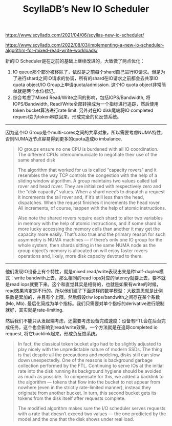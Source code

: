 #+title: ScyllaDB’s New IO Scheduler

https://www.scylladb.com/2021/04/06/scyllas-new-io-scheduler/

https://www.scylladb.com/2022/08/03/implementing-a-new-io-scheduler-algorithm-for-mixed-read-write-workloads/

新的IO Scheduler是在之前的基础上继续改进的，大致做了两点优化：
1. IO queue那个部分被移除了，依然是之前每个shard自己进行IO请求。但是为了进行shard之间IO请求的协调，所有的shard在IO请求之前都会去共享IO quota object/IO Group上申请quota/admission. 这个IO quota object非常简单就是两个水位标记。
2. 综合考虑了Mixed Read/Write之间的影响，包括IOPS/Bandwidth, 将IOPS/Bandwidth, Read/Write全部转换成为一个指标进行追踪，然后使用token bucket算法进行rate limit. 另外对在IO disk尾端将IO completed request变为token串联回来，形成完全的负反馈系统。

----------

因为这个IO Group是个multi-cores之间的共享对象，所以需要考虑NUMA特性，否则NUMA近节点容易得到更多的quota造成io imbalance.

[[../images/scylladb-new-io-scheduler-2021-0.png]]

#+BEGIN_QUOTE
IO groups ensure no one CPU is burdened with all IO coordination. The different CPUs intercommunicate to negotiate their use of the same shared disk

The algorithm that worked for us is called “capacity rovers” and it resembles the way TCP controls the congestion with the help of a sliding window algorithm. A group maintains two values called tail rover and head rover. They are initialized with respectively zero and the “disk capacity” values. When a shard needs to dispatch a request it increments the tail rover and, if it’s still less than the head, dispatches. When the request finishes it increments the head rover. All increments, of course, happen with the help of atomic instructions.

Also note the shared rovers require each shard to alter two variables in memory with the help of atomic instructions, and if some shard is more lucky accessing the memory cells than another it may get the capacity more easily. That’s also true and the primary reason for such asymmetry is NUMA machines — if there’s only one IO group for the whole system, then shards sitting in the same NUMA node as the group object’s memory is allocated on will enjoy faster rovers operations and, likely, more disk capacity devoted to them.
#+END_QUOTE

----------

他们发现IO设备上有个特性，就是mixed read/write表现出来是种half-duplex模式：write bandwith上去，那么相同的read iops对应的latency就要上去，要不就是read iops就要下来。这个和直觉其实是相符的，也就是如果有write的时候，read效果肯定是不行的。所以他们建了下面这样的数学模型：大致意思就是比例系数是累加的，并且有个上限。然后假设r/w iops/bandwith之间存在某个系数(Mo, Mb). 最后化简成为单个指标。我们只需要对单个指标的derivative进行限制就好，其实就是rate-limiting.

[[../images/scylladb-new-io-scheduler-2021-1.png]]


然后我们不能只从发起端考虑，还需要考虑设备完成速度：设备有FTL会在后台完成任务，这个也会影响到read/write效果。一个方法就是在追踪completed io request, 将它backlink起来，形成负反馈系统。


#+BEGIN_QUOTE
In fact, the classical token bucket algo had to be slightly adjusted to play nicely with the unpredictable nature of modern SSDs. The thing is that despite all the precautions and modeling, disks still can slow down unexpectedly. One of the reasons is background garbage collection performed by the FTL. Continuing to serve IOs at the initial rate into the disk running its background hygiene should be avoided as much as possible. To compensate for this, we added a backlink to the algorithm — tokens that flow into the bucket to not appear from nowhere (even in the strictly rate-limited manner), instead they originate from another bucket. In turn, this second bucket gets its tokens from the disk itself after requests complete.

The modified algorithm makes sure the I/O scheduler serves requests with a rate that doesn’t exceed two values — the one predicted by the model and the one that the disk shows under real load.
#+END_QUOTE

[[../images/scylladb-new-io-scheduler-2021-2.png]]